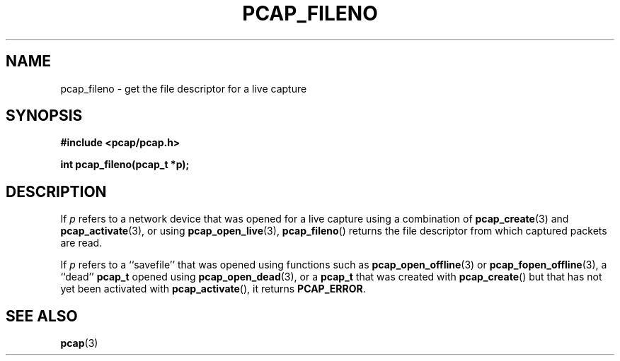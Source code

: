 .\" Copyright (c) 1994, 1996, 1997
.\"	The Regents of the University of California.  All rights reserved.
.\"
.\" Redistribution and use in source and binary forms, with or without
.\" modification, are permitted provided that: (1) source code distributions
.\" retain the above copyright notice and this paragraph in its entirety, (2)
.\" distributions including binary code include the above copyright notice and
.\" this paragraph in its entirety in the documentation or other materials
.\" provided with the distribution, and (3) all advertising materials mentioning
.\" features or use of this software display the following acknowledgement:
.\" ``This product includes software developed by the University of California,
.\" Lawrence Berkeley Laboratory and its contributors.'' Neither the name of
.\" the University nor the names of its contributors may be used to endorse
.\" or promote products derived from this software without specific prior
.\" written permission.
.\" THIS SOFTWARE IS PROVIDED ``AS IS'' AND WITHOUT ANY EXPRESS OR IMPLIED
.\" WARRANTIES, INCLUDING, WITHOUT LIMITATION, THE IMPLIED WARRANTIES OF
.\" MERCHANTABILITY AND FITNESS FOR A PARTICULAR PURPOSE.
.\"
.TH PCAP_FILENO 3 "25 July 2018"
.SH NAME
pcap_fileno \- get the file descriptor for a live capture
.SH SYNOPSIS
.nf
.ft B
#include <pcap/pcap.h>
.ft
.LP
.ft B
int pcap_fileno(pcap_t *p);
.ft
.fi
.SH DESCRIPTION
If
.I p
refers to a network device that was opened for a live capture using
a combination of
.BR pcap_create (3)
and
.BR pcap_activate (3),
or using
.BR pcap_open_live (3),
.BR pcap_fileno ()
returns the file descriptor from which captured packets are read.
.LP
If
.I p
refers to a ``savefile'' that was opened using functions such as
.BR pcap_open_offline (3)
or
.BR pcap_fopen_offline (3),
a ``dead''
.B pcap_t
opened using
.BR pcap_open_dead (3),
or a
.B pcap_t
that was created with
.BR pcap_create ()
but that has not yet been activated with
.BR pcap_activate (),
it returns
.BR PCAP_ERROR .
.SH SEE ALSO
.BR pcap (3)
